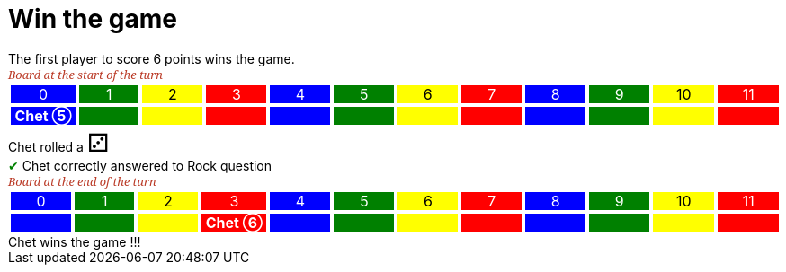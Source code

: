 = Win the game

The first player to score 6 points wins the game.

[.boardTitle]
Board at the start of the turn

++++

<table class="triviaBoard">
<tr>
<td class="pop boardHeader">0</td>
<td class="science boardHeader">1</td>
<td class="sports boardHeader">2</td>
<td class="rock boardHeader">3</td>
<td class="pop boardHeader">4</td>
<td class="science boardHeader">5</td>
<td class="sports boardHeader">6</td>
<td class="rock boardHeader">7</td>
<td class="pop boardHeader">8</td>
<td class="science boardHeader">9</td>
<td class="sports boardHeader">10</td>
<td class="rock boardHeader">11</td>
</tr>
<tr>
<td class="pop"><p class="currentPlayer">Chet &#x2784;</p></td>
<td class="science"></td>
<td class="sports"></td>
<td class="rock"></td>
<td class="pop"></td>
<td class="science"></td>
<td class="sports"></td>
<td class="rock"></td>
<td class="pop"></td>
<td class="science"></td>
<td class="sports"></td>
<td class="rock"></td>
</tr>
</table>

++++

Chet rolled a [.dice]#&#x2682;#
 +
[rightAnswer]#&#x2714;#
Chet correctly answered to Rock question +
[.boardTitle]
Board at the end of the turn

++++

<table class="triviaBoard">
<tr>
<td class="pop boardHeader">0</td>
<td class="science boardHeader">1</td>
<td class="sports boardHeader">2</td>
<td class="rock boardHeader">3</td>
<td class="pop boardHeader">4</td>
<td class="science boardHeader">5</td>
<td class="sports boardHeader">6</td>
<td class="rock boardHeader">7</td>
<td class="pop boardHeader">8</td>
<td class="science boardHeader">9</td>
<td class="sports boardHeader">10</td>
<td class="rock boardHeader">11</td>
</tr>
<tr>
<td class="pop"></td>
<td class="science"></td>
<td class="sports"></td>
<td class="rock"><p class="currentPlayer">Chet &#x2785;</p></td>
<td class="pop"></td>
<td class="science"></td>
<td class="sports"></td>
<td class="rock"></td>
<td class="pop"></td>
<td class="science"></td>
<td class="sports"></td>
<td class="rock"></td>
</tr>
</table>

++++

Chet wins the game !!! +
++++
<style>

p {
    margin: 0;
}

.triviaBoard, .triviaBoard p {
    margin:0;
    padding: 0;
    /*white-space: nowrap;*/
}
.triviaBoard td {
    border: solid 1px white;
    text-align:center;
    width:5em;
    margin:0;
    padding: 0;
}

.triviaBoard .currentPlayer {
    font-weight: bold;
}

.sports {
    background-color:yellow;
    color: black;
}
.pop {
    background-color:blue;
    color: white;
}
.science {
    background-color:green;
    color: white;
}
.rock {
    background-color:red;
    color: white;
}
.rightAnswer {
    color:green;
}
.wrongAnswer {
    color:red;
}
.dice {
    font-size:2em;
}

.boardTitle {
    font-color: #ba3925;
    font-size:0.8em;
    text-rendering: optimizeLegibility;
    text-align: left;
    font-family: "Noto Serif","DejaVu Serif",serif;
    font-size: 1rem;
    font-style: italic;
}

.boardTitle p {
    color: #ba3925;
    font-size:0.8em;
}
</style>
++++